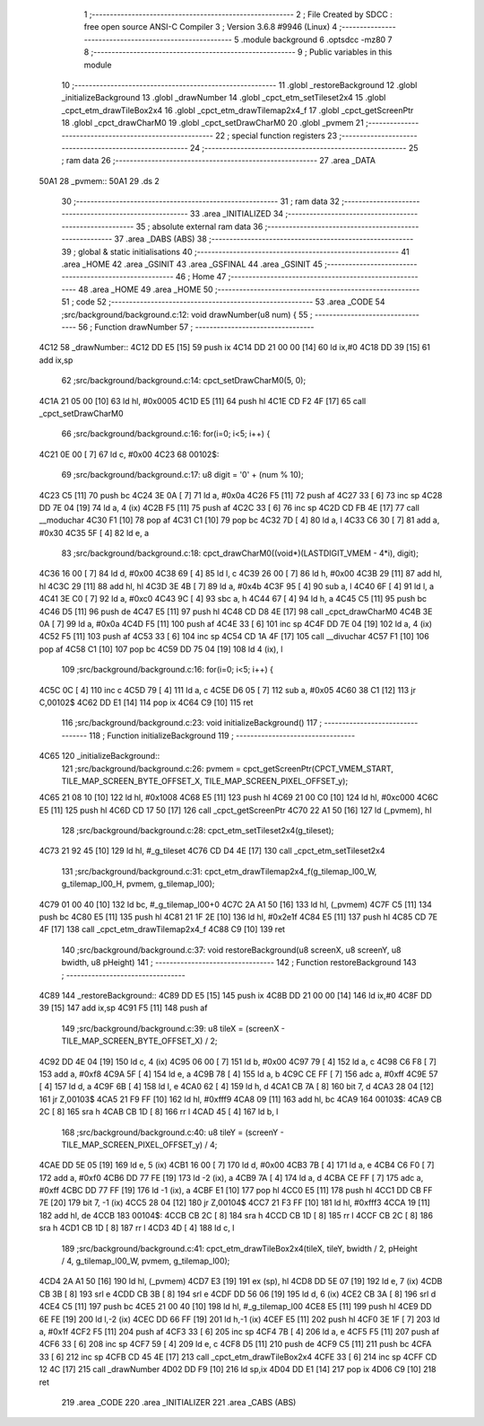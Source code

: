                               1 ;--------------------------------------------------------
                              2 ; File Created by SDCC : free open source ANSI-C Compiler
                              3 ; Version 3.6.8 #9946 (Linux)
                              4 ;--------------------------------------------------------
                              5 	.module background
                              6 	.optsdcc -mz80
                              7 	
                              8 ;--------------------------------------------------------
                              9 ; Public variables in this module
                             10 ;--------------------------------------------------------
                             11 	.globl _restoreBackground
                             12 	.globl _initializeBackground
                             13 	.globl _drawNumber
                             14 	.globl _cpct_etm_setTileset2x4
                             15 	.globl _cpct_etm_drawTileBox2x4
                             16 	.globl _cpct_etm_drawTilemap2x4_f
                             17 	.globl _cpct_getScreenPtr
                             18 	.globl _cpct_drawCharM0
                             19 	.globl _cpct_setDrawCharM0
                             20 	.globl _pvmem
                             21 ;--------------------------------------------------------
                             22 ; special function registers
                             23 ;--------------------------------------------------------
                             24 ;--------------------------------------------------------
                             25 ; ram data
                             26 ;--------------------------------------------------------
                             27 	.area _DATA
   50A1                      28 _pvmem::
   50A1                      29 	.ds 2
                             30 ;--------------------------------------------------------
                             31 ; ram data
                             32 ;--------------------------------------------------------
                             33 	.area _INITIALIZED
                             34 ;--------------------------------------------------------
                             35 ; absolute external ram data
                             36 ;--------------------------------------------------------
                             37 	.area _DABS (ABS)
                             38 ;--------------------------------------------------------
                             39 ; global & static initialisations
                             40 ;--------------------------------------------------------
                             41 	.area _HOME
                             42 	.area _GSINIT
                             43 	.area _GSFINAL
                             44 	.area _GSINIT
                             45 ;--------------------------------------------------------
                             46 ; Home
                             47 ;--------------------------------------------------------
                             48 	.area _HOME
                             49 	.area _HOME
                             50 ;--------------------------------------------------------
                             51 ; code
                             52 ;--------------------------------------------------------
                             53 	.area _CODE
                             54 ;src/background/background.c:12: void drawNumber(u8 num) {
                             55 ;	---------------------------------
                             56 ; Function drawNumber
                             57 ; ---------------------------------
   4C12                      58 _drawNumber::
   4C12 DD E5         [15]   59 	push	ix
   4C14 DD 21 00 00   [14]   60 	ld	ix,#0
   4C18 DD 39         [15]   61 	add	ix,sp
                             62 ;src/background/background.c:14: cpct_setDrawCharM0(5, 0);
   4C1A 21 05 00      [10]   63 	ld	hl, #0x0005
   4C1D E5            [11]   64 	push	hl
   4C1E CD F2 4F      [17]   65 	call	_cpct_setDrawCharM0
                             66 ;src/background/background.c:16: for(i=0; i<5; i++) {
   4C21 0E 00         [ 7]   67 	ld	c, #0x00
   4C23                      68 00102$:
                             69 ;src/background/background.c:17: u8 digit = '0' + (num % 10);
   4C23 C5            [11]   70 	push	bc
   4C24 3E 0A         [ 7]   71 	ld	a, #0x0a
   4C26 F5            [11]   72 	push	af
   4C27 33            [ 6]   73 	inc	sp
   4C28 DD 7E 04      [19]   74 	ld	a, 4 (ix)
   4C2B F5            [11]   75 	push	af
   4C2C 33            [ 6]   76 	inc	sp
   4C2D CD FB 4E      [17]   77 	call	__moduchar
   4C30 F1            [10]   78 	pop	af
   4C31 C1            [10]   79 	pop	bc
   4C32 7D            [ 4]   80 	ld	a, l
   4C33 C6 30         [ 7]   81 	add	a, #0x30
   4C35 5F            [ 4]   82 	ld	e, a
                             83 ;src/background/background.c:18: cpct_drawCharM0((void*)(LASTDIGIT_VMEM - 4*i), digit);
   4C36 16 00         [ 7]   84 	ld	d, #0x00
   4C38 69            [ 4]   85 	ld	l, c
   4C39 26 00         [ 7]   86 	ld	h, #0x00
   4C3B 29            [11]   87 	add	hl, hl
   4C3C 29            [11]   88 	add	hl, hl
   4C3D 3E 4B         [ 7]   89 	ld	a, #0x4b
   4C3F 95            [ 4]   90 	sub	a, l
   4C40 6F            [ 4]   91 	ld	l, a
   4C41 3E C0         [ 7]   92 	ld	a, #0xc0
   4C43 9C            [ 4]   93 	sbc	a, h
   4C44 67            [ 4]   94 	ld	h, a
   4C45 C5            [11]   95 	push	bc
   4C46 D5            [11]   96 	push	de
   4C47 E5            [11]   97 	push	hl
   4C48 CD D8 4E      [17]   98 	call	_cpct_drawCharM0
   4C4B 3E 0A         [ 7]   99 	ld	a, #0x0a
   4C4D F5            [11]  100 	push	af
   4C4E 33            [ 6]  101 	inc	sp
   4C4F DD 7E 04      [19]  102 	ld	a, 4 (ix)
   4C52 F5            [11]  103 	push	af
   4C53 33            [ 6]  104 	inc	sp
   4C54 CD 1A 4F      [17]  105 	call	__divuchar
   4C57 F1            [10]  106 	pop	af
   4C58 C1            [10]  107 	pop	bc
   4C59 DD 75 04      [19]  108 	ld	4 (ix), l
                            109 ;src/background/background.c:16: for(i=0; i<5; i++) {
   4C5C 0C            [ 4]  110 	inc	c
   4C5D 79            [ 4]  111 	ld	a, c
   4C5E D6 05         [ 7]  112 	sub	a, #0x05
   4C60 38 C1         [12]  113 	jr	C,00102$
   4C62 DD E1         [14]  114 	pop	ix
   4C64 C9            [10]  115 	ret
                            116 ;src/background/background.c:23: void initializeBackground()
                            117 ;	---------------------------------
                            118 ; Function initializeBackground
                            119 ; ---------------------------------
   4C65                     120 _initializeBackground::
                            121 ;src/background/background.c:26: pvmem = cpct_getScreenPtr(CPCT_VMEM_START, TILE_MAP_SCREEN_BYTE_OFFSET_X, TILE_MAP_SCREEN_PIXEL_OFFSET_y);
   4C65 21 08 10      [10]  122 	ld	hl, #0x1008
   4C68 E5            [11]  123 	push	hl
   4C69 21 00 C0      [10]  124 	ld	hl, #0xc000
   4C6C E5            [11]  125 	push	hl
   4C6D CD 17 50      [17]  126 	call	_cpct_getScreenPtr
   4C70 22 A1 50      [16]  127 	ld	(_pvmem), hl
                            128 ;src/background/background.c:28: cpct_etm_setTileset2x4(g_tileset);
   4C73 21 92 45      [10]  129 	ld	hl, #_g_tileset
   4C76 CD D4 4E      [17]  130 	call	_cpct_etm_setTileset2x4
                            131 ;src/background/background.c:31: cpct_etm_drawTilemap2x4_f(g_tilemap_l00_W, g_tilemap_l00_H, pvmem, g_tilemap_l00);
   4C79 01 00 40      [10]  132 	ld	bc, #_g_tilemap_l00+0
   4C7C 2A A1 50      [16]  133 	ld	hl, (_pvmem)
   4C7F C5            [11]  134 	push	bc
   4C80 E5            [11]  135 	push	hl
   4C81 21 1F 2E      [10]  136 	ld	hl, #0x2e1f
   4C84 E5            [11]  137 	push	hl
   4C85 CD 7E 4F      [17]  138 	call	_cpct_etm_drawTilemap2x4_f
   4C88 C9            [10]  139 	ret
                            140 ;src/background/background.c:37: void restoreBackground(u8 screenX, u8 screenY, u8 bwidth, u8 pHeight)
                            141 ;	---------------------------------
                            142 ; Function restoreBackground
                            143 ; ---------------------------------
   4C89                     144 _restoreBackground::
   4C89 DD E5         [15]  145 	push	ix
   4C8B DD 21 00 00   [14]  146 	ld	ix,#0
   4C8F DD 39         [15]  147 	add	ix,sp
   4C91 F5            [11]  148 	push	af
                            149 ;src/background/background.c:39: u8 tileX = (screenX - TILE_MAP_SCREEN_BYTE_OFFSET_X) / 2;
   4C92 DD 4E 04      [19]  150 	ld	c, 4 (ix)
   4C95 06 00         [ 7]  151 	ld	b, #0x00
   4C97 79            [ 4]  152 	ld	a, c
   4C98 C6 F8         [ 7]  153 	add	a, #0xf8
   4C9A 5F            [ 4]  154 	ld	e, a
   4C9B 78            [ 4]  155 	ld	a, b
   4C9C CE FF         [ 7]  156 	adc	a, #0xff
   4C9E 57            [ 4]  157 	ld	d, a
   4C9F 6B            [ 4]  158 	ld	l, e
   4CA0 62            [ 4]  159 	ld	h, d
   4CA1 CB 7A         [ 8]  160 	bit	7, d
   4CA3 28 04         [12]  161 	jr	Z,00103$
   4CA5 21 F9 FF      [10]  162 	ld	hl, #0xfff9
   4CA8 09            [11]  163 	add	hl, bc
   4CA9                     164 00103$:
   4CA9 CB 2C         [ 8]  165 	sra	h
   4CAB CB 1D         [ 8]  166 	rr	l
   4CAD 45            [ 4]  167 	ld	b, l
                            168 ;src/background/background.c:40: u8 tileY = (screenY - TILE_MAP_SCREEN_PIXEL_OFFSET_y) / 4; 
   4CAE DD 5E 05      [19]  169 	ld	e, 5 (ix)
   4CB1 16 00         [ 7]  170 	ld	d, #0x00
   4CB3 7B            [ 4]  171 	ld	a, e
   4CB4 C6 F0         [ 7]  172 	add	a, #0xf0
   4CB6 DD 77 FE      [19]  173 	ld	-2 (ix), a
   4CB9 7A            [ 4]  174 	ld	a, d
   4CBA CE FF         [ 7]  175 	adc	a, #0xff
   4CBC DD 77 FF      [19]  176 	ld	-1 (ix), a
   4CBF E1            [10]  177 	pop	hl
   4CC0 E5            [11]  178 	push	hl
   4CC1 DD CB FF 7E   [20]  179 	bit	7, -1 (ix)
   4CC5 28 04         [12]  180 	jr	Z,00104$
   4CC7 21 F3 FF      [10]  181 	ld	hl, #0xfff3
   4CCA 19            [11]  182 	add	hl, de
   4CCB                     183 00104$:
   4CCB CB 2C         [ 8]  184 	sra	h
   4CCD CB 1D         [ 8]  185 	rr	l
   4CCF CB 2C         [ 8]  186 	sra	h
   4CD1 CB 1D         [ 8]  187 	rr	l
   4CD3 4D            [ 4]  188 	ld	c, l
                            189 ;src/background/background.c:41: cpct_etm_drawTileBox2x4(tileX, tileY, bwidth / 2, pHeight / 4, g_tilemap_l00_W, pvmem, g_tilemap_l00);
   4CD4 2A A1 50      [16]  190 	ld	hl, (_pvmem)
   4CD7 E3            [19]  191 	ex	(sp), hl
   4CD8 DD 5E 07      [19]  192 	ld	e, 7 (ix)
   4CDB CB 3B         [ 8]  193 	srl	e
   4CDD CB 3B         [ 8]  194 	srl	e
   4CDF DD 56 06      [19]  195 	ld	d, 6 (ix)
   4CE2 CB 3A         [ 8]  196 	srl	d
   4CE4 C5            [11]  197 	push	bc
   4CE5 21 00 40      [10]  198 	ld	hl, #_g_tilemap_l00
   4CE8 E5            [11]  199 	push	hl
   4CE9 DD 6E FE      [19]  200 	ld	l,-2 (ix)
   4CEC DD 66 FF      [19]  201 	ld	h,-1 (ix)
   4CEF E5            [11]  202 	push	hl
   4CF0 3E 1F         [ 7]  203 	ld	a, #0x1f
   4CF2 F5            [11]  204 	push	af
   4CF3 33            [ 6]  205 	inc	sp
   4CF4 7B            [ 4]  206 	ld	a, e
   4CF5 F5            [11]  207 	push	af
   4CF6 33            [ 6]  208 	inc	sp
   4CF7 59            [ 4]  209 	ld	e, c
   4CF8 D5            [11]  210 	push	de
   4CF9 C5            [11]  211 	push	bc
   4CFA 33            [ 6]  212 	inc	sp
   4CFB CD 45 4E      [17]  213 	call	_cpct_etm_drawTileBox2x4
   4CFE 33            [ 6]  214 	inc	sp
   4CFF CD 12 4C      [17]  215 	call	_drawNumber
   4D02 DD F9         [10]  216 	ld	sp,ix
   4D04 DD E1         [14]  217 	pop	ix
   4D06 C9            [10]  218 	ret
                            219 	.area _CODE
                            220 	.area _INITIALIZER
                            221 	.area _CABS (ABS)
